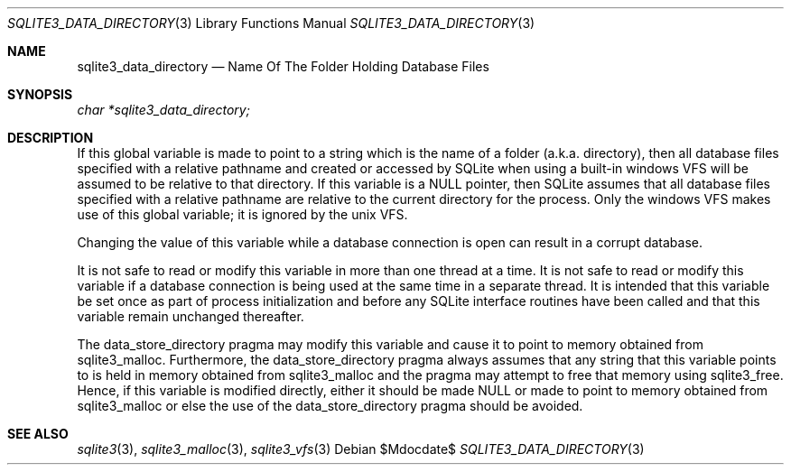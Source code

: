 .Dd $Mdocdate$
.Dt SQLITE3_DATA_DIRECTORY 3
.Os
.Sh NAME
.Nm sqlite3_data_directory
.Nd Name Of The Folder Holding Database Files
.Sh SYNOPSIS
.Vt char *sqlite3_data_directory;
.Sh DESCRIPTION
If this global variable is made to point to a string which is the name
of a folder (a.k.a.
directory), then all database files specified with a relative pathname
and created or accessed by SQLite when using a built-in windows  VFS
will be assumed to be relative to that directory.
If this variable is a NULL pointer, then SQLite assumes that all database
files specified with a relative pathname are relative to the current
directory for the process.
Only the windows VFS makes use of this global variable; it is ignored
by the unix VFS.
.Pp
Changing the value of this variable while a database connection is
open can result in a corrupt database.
.Pp
It is not safe to read or modify this variable in more than one thread
at a time.
It is not safe to read or modify this variable if a database connection
is being used at the same time in a separate thread.
It is intended that this variable be set once as part of process initialization
and before any SQLite interface routines have been called and that
this variable remain unchanged thereafter.
.Pp
The data_store_directory pragma may modify
this variable and cause it to point to memory obtained from sqlite3_malloc.
Furthermore, the data_store_directory pragma
always assumes that any string that this variable points to is held
in memory obtained from sqlite3_malloc and the pragma
may attempt to free that memory using sqlite3_free.
Hence, if this variable is modified directly, either it should be made
NULL or made to point to memory obtained from sqlite3_malloc
or else the use of the data_store_directory pragma
should be avoided.
.Sh SEE ALSO
.Xr sqlite3 3 ,
.Xr sqlite3_malloc 3 ,
.Xr sqlite3_vfs 3
